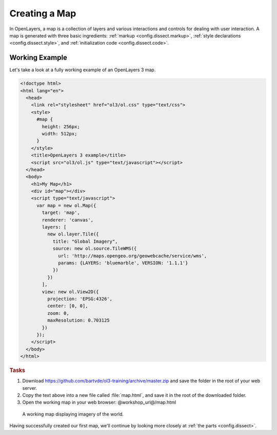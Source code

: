 .. _config.map:

Creating a Map
==============

In OpenLayers, a map is a collection of layers and various interactions and controls for dealing with user interaction. A map is generated with three basic ingredients: :ref:`markup <config.dissect.markup>`, :ref:`style declarations <config.dissect.style>`, and :ref:`initialization code <config.dissect.code>`.

.. _config.map.example:

Working Example
---------------

Let's take a look at a fully working example of an OpenLayers 3 map.

.. code-block:: html

    <!doctype html>
    <html lang="en">
      <head>
        <link rel="stylesheet" href="ol3/ol.css" type="text/css">
        <style>
          #map {
            height: 256px;
            width: 512px;
          }
        </style>
        <title>OpenLayers 3 example</title>
        <script src="ol3/ol.js" type="text/javascript"></script>
      </head>
      <body>
        <h1>My Map</h1>
        <div id="map"></div>
        <script type="text/javascript">
          var map = new ol.Map({
            target: 'map',
            renderer: 'canvas',
            layers: [
              new ol.layer.Tile({
                title: "Global Imagery",
                source: new ol.source.TileWMS({
                  url: 'http://maps.opengeo.org/geowebcache/service/wms',
                  params: {LAYERS: 'bluemarble', VERSION: '1.1.1'}
                })
              })
            ],
            view: new ol.View2D({
              projection: 'EPSG:4326',
              center: [0, 0],
              zoom: 0,
              maxResolution: 0.703125
            })
          });
        </script>
      </body>
    </html>

.. rubric:: Tasks

#.  Download https://github.com/bartvde/ol3-training/archive/master.zip and save the folder in the root of your web server.

#.  Copy the text above into a new file called :file:`map.html`, and save it in the root of the downloaded folder.

#.  Open the working map in your web browser: @workshop_url@/map.html

.. figure:: map1.png
   
    A working map displaying imagery of the world.

Having successfully created our first map, we'll continue by looking more closely at :ref:`the parts <config.dissect>`.
